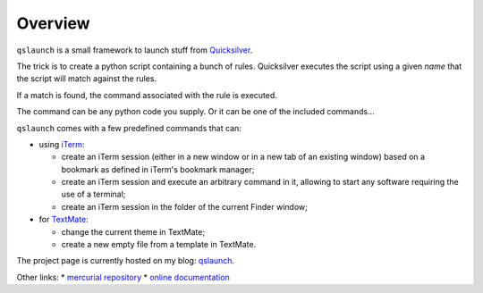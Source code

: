 .. -*- Mode: reStructuredText; tab-width: 4; indent-tabs-mode: nil; coding: utf-8 -*-

Overview
=============================================================================

``qslaunch`` is a small framework to launch stuff from `Quicksilver <http://www.blacktree.com/>`_.

The trick is to create a python script containing a bunch of rules.
Quicksilver executes the script using a given *name* that the script
will match against the rules.

If a match is found, the command associated with the rule is executed.

The command can be any python code you supply. Or it can be one of the
included commands…

``qslaunch`` comes with a few predefined commands that can:

* using `iTerm <http://iterm.sourceforge.net/>`_:

  * create an iTerm session (either in a new window or in a new tab of an
    existing window) based on a bookmark as defined in iTerm's bookmark manager;
  * create an iTerm session and execute an arbitrary command in it, allowing
    to start any software requiring the use of a terminal;
  * create an iTerm session in the folder of the current Finder window;
* for `TextMate <http://macromates.com/>`_:

  * change the current theme in TextMate;
  * create a new empty file from a template in TextMate.

The project page is currently hosted on my blog:
`qslaunch <http://greyworld.net/en/projects/qslaunch>`_.


Other links:
* `mercurial repository <http://bitbucket.org/greyw/qslaunch/>`_
* `online documentation <http://packages.python.org/qslaunch/>`_

